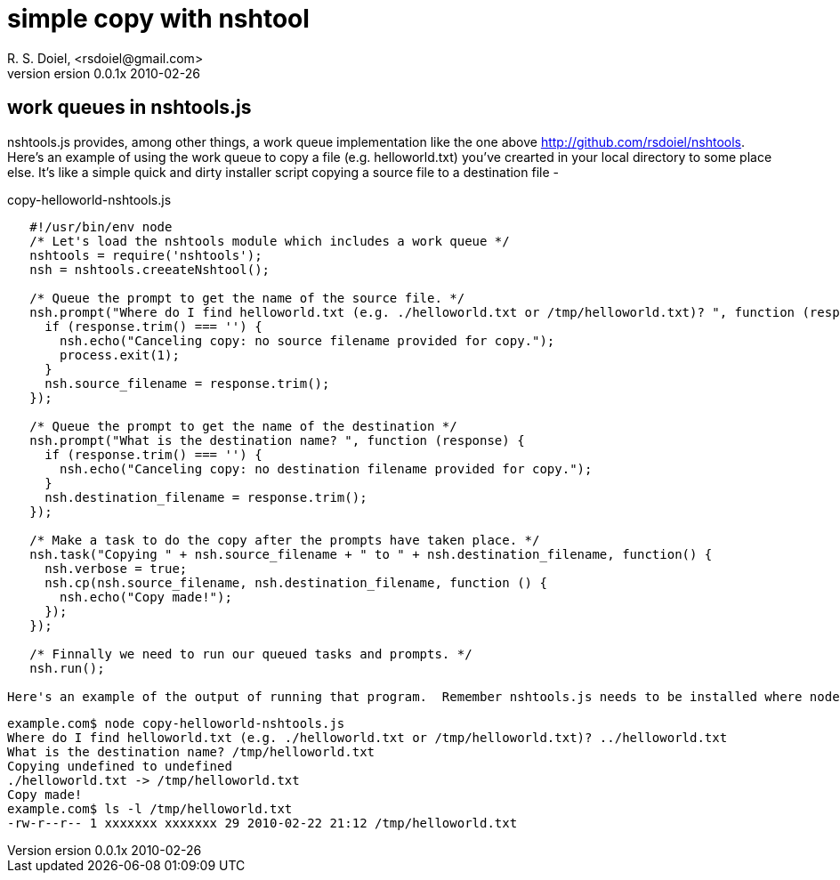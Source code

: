 simple copy with nshtool
========================
R. S. Doiel, <rsdoiel@gmail.com>
version 0.0.1x 2010-02-26

== work queues in nshtools.js

nshtools.js provides, among other things, a work queue implementation like the one above http://github.com/rsdoiel/nshtools. Here's an example of using the work queue to copy a file (e.g. helloworld.txt) you've crearted in your local directory to some place else. It's like a simple quick and dirty installer script copying a source file to a destination file -

copy-helloworld-nshtools.js
----
   #!/usr/bin/env node
   /* Let's load the nshtools module which includes a work queue */
   nshtools = require('nshtools');
   nsh = nshtools.creeateNshtool();
   
   /* Queue the prompt to get the name of the source file. */
   nsh.prompt("Where do I find helloworld.txt (e.g. ./helloworld.txt or /tmp/helloworld.txt)? ", function (response) {
     if (response.trim() === '') {
       nsh.echo("Canceling copy: no source filename provided for copy.");
       process.exit(1);
     }
     nsh.source_filename = response.trim();
   });
   
   /* Queue the prompt to get the name of the destination */
   nsh.prompt("What is the destination name? ", function (response) {
     if (response.trim() === '') {
       nsh.echo("Canceling copy: no destination filename provided for copy.");
     }
     nsh.destination_filename = response.trim();
   });

   /* Make a task to do the copy after the prompts have taken place. */
   nsh.task("Copying " + nsh.source_filename + " to " + nsh.destination_filename, function() {
     nsh.verbose = true;
     nsh.cp(nsh.source_filename, nsh.destination_filename, function () {
       nsh.echo("Copy made!");
     });
   });
   
   /* Finnally we need to run our queued tasks and prompts. */
   nsh.run();

Here's an example of the output of running that program.  Remember nshtools.js needs to be installed where node can find it.  helloworld.txt was in the current work directory and I copied it to /tmp/helloworld.txt.

----

    example.com$ node copy-helloworld-nshtools.js
    Where do I find helloworld.txt (e.g. ./helloworld.txt or /tmp/helloworld.txt)? ../helloworld.txt
    What is the destination name? /tmp/helloworld.txt
    Copying undefined to undefined
    ./helloworld.txt -> /tmp/helloworld.txt
    Copy made!
    example.com$ ls -l /tmp/helloworld.txt 
    -rw-r--r-- 1 xxxxxxx xxxxxxx 29 2010-02-22 21:12 /tmp/helloworld.txt

----

